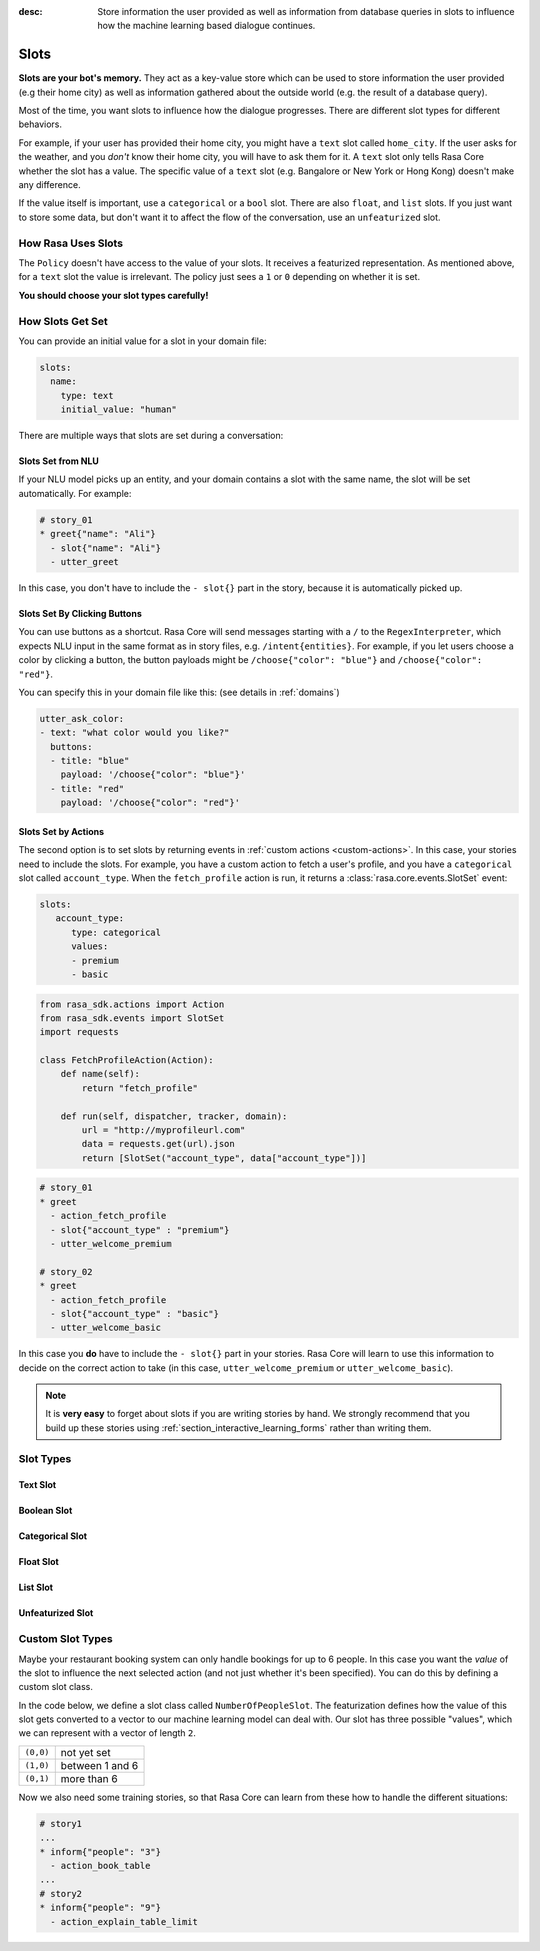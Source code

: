 :desc: Store information the user provided as well as information from database
       queries in slots to influence how the machine learning based dialogue
       continues.

.. _slots:

Slots
=====

**Slots are your bot's memory.** They act as a key-value store
which can be used to store information the user provided (e.g their home city)
as well as information gathered about the outside world (e.g. the result of a
database query).

Most of the time, you want slots to influence how the dialogue progresses.
There are different slot types for different behaviors.

For example, if your user has provided their home city, you might
have a ``text`` slot called ``home_city``. If the user asks for the
weather, and you *don't* know their home city, you will have to ask
them for it. A ``text`` slot only tells Rasa Core whether the slot
has a value. The specific value of a ``text`` slot (e.g. Bangalore
or New York or Hong Kong) doesn't make any difference.

If the value itself is important, use a ``categorical`` or a ``bool`` slot.
There are also ``float``, and ``list`` slots.
If you just want to store some data, but don't want it to affect the flow
of the conversation, use an ``unfeaturized`` slot.


How Rasa Uses Slots
-------------------

The ``Policy`` doesn't have access to the
value of your slots. It receives a featurized representation.
As mentioned above, for a ``text`` slot the value is irrelevant.
The policy just sees a ``1`` or ``0`` depending on whether it is set.

**You should choose your slot types carefully!**

How Slots Get Set
-----------------

You can provide an initial value for a slot in your domain file:

.. code-block:: yaml

    slots:
      name:
        type: text
        initial_value: "human"


There are multiple ways that slots are set during a conversation:

Slots Set from NLU
~~~~~~~~~~~~~~~~~~

If your NLU model picks up an entity, and your domain contains a
slot with the same name, the slot will be set automatically. For example:

.. code-block:: story

   # story_01
   * greet{"name": "Ali"}
     - slot{"name": "Ali"}
     - utter_greet

In this case, you don't have to include the ``- slot{}`` part in the
story, because it is automatically picked up.


Slots Set By Clicking Buttons
~~~~~~~~~~~~~~~~~~~~~~~~~~~~~

You can use buttons as a shortcut.
Rasa Core will send messages starting with a ``/`` to the
``RegexInterpreter``, which expects NLU input in the same format
as in story files, e.g. ``/intent{entities}``. For example, if you let
users choose a color by clicking a button, the button payloads might
be ``/choose{"color": "blue"}`` and ``/choose{"color": "red"}``.

You can specify this in your domain file like this:
(see details in :ref:`domains`)

.. code-block:: yaml

  utter_ask_color:
  - text: "what color would you like?"
    buttons:
    - title: "blue"
      payload: '/choose{"color": "blue"}'
    - title: "red"
      payload: '/choose{"color": "red"}'


Slots Set by Actions
~~~~~~~~~~~~~~~~~~~~

The second option is to set slots by returning events in :ref:`custom actions <custom-actions>`.
In this case, your stories need to include the slots.
For example, you have a custom action to fetch a user's profile, and
you have a ``categorical`` slot called ``account_type``.
When the ``fetch_profile`` action is run, it returns a
:class:`rasa.core.events.SlotSet` event:

.. code-block:: yaml

   slots:
      account_type:
         type: categorical
         values:
         - premium
         - basic

.. code-block:: python

   from rasa_sdk.actions import Action
   from rasa_sdk.events import SlotSet
   import requests

   class FetchProfileAction(Action):
       def name(self):
           return "fetch_profile"

       def run(self, dispatcher, tracker, domain):
           url = "http://myprofileurl.com"
           data = requests.get(url).json
           return [SlotSet("account_type", data["account_type"])]


.. code-block:: story

   # story_01
   * greet
     - action_fetch_profile
     - slot{"account_type" : "premium"}
     - utter_welcome_premium

   # story_02
   * greet
     - action_fetch_profile
     - slot{"account_type" : "basic"}
     - utter_welcome_basic


In this case you **do** have to include the ``- slot{}`` part in your stories.
Rasa Core will learn to use this information to decide on the correct action to
take (in this case, ``utter_welcome_premium`` or ``utter_welcome_basic``).

.. note::
   It is **very easy** to forget about slots if you are writing
   stories by hand. We strongly recommend that you build up these
   stories using :ref:`section_interactive_learning_forms` rather than writing them.


.. _slot-classes:

Slot Types
----------

Text Slot
~~~~~~~~~

.. option:: text

  :Use For: User preferences where you only care whether or not they've
            been specified.
  :Example:
     .. sourcecode:: yaml

        slots:
           cuisine:
              type: text
  :Description:
      Results in the feature of the slot being set to ``1`` if any value is set.
      Otherwise the feature will be set to ``0`` (no value is set).

Boolean Slot
~~~~~~~~~~~~

.. option:: bool

  :Use For: True or False
  :Example:
     .. sourcecode:: yaml

        slots:
           is_authenticated:
              type: bool
  :Description:
      Checks if slot is set and if True

Categorical Slot
~~~~~~~~~~~~~~~~

.. option:: categorical

  :Use For: Slots which can take one of N values
  :Example:
     .. sourcecode:: yaml

        slots:
           risk_level:
              type: categorical
              values:
              - low
              - medium
              - high

  :Description:
     Creates a one-hot encoding describing which of the ``values`` matched.

Float Slot
~~~~~~~~~~

.. option:: float

  :Use For: Continuous values
  :Example:
     .. sourcecode:: yaml

        slots:
           temperature:
              type: float
              min_value: -100.0
              max_value:  100.0

  :Defaults: ``max_value=1.0``, ``min_value=0.0``
  :Description:
     All values below ``min_value`` will be treated as ``min_value``, the same
     happens for values above ``max_value``. Hence, if ``max_value`` is set to
     ``1``, there is no difference between the slot values ``2`` and ``3.5`` in
     terms of featurization (e.g. both values will influence the dialogue in
     the same way and the model can not learn to differentiate between them).

List Slot
~~~~~~~~~

.. option:: list

  :Use For: Lists of values
  :Example:
     .. sourcecode:: yaml

        slots:
           shopping_items:
              type: list
  :Description:
      The feature of this slot is set to ``1`` if a value with a list is set,
      where the list is not empty. If no value is set, or the empty list is the
      set value, the feature will be ``0``. The **length of the list stored in
      the slot does not influence the dialogue**.

Unfeaturized Slot
~~~~~~~~~~~~~~~~~

.. option:: unfeaturized

  :Use For: Data you want to store which shouldn't influence the dialogue flow
  :Example:
     .. sourcecode:: yaml

        slots:
           internal_user_id:
              type: unfeaturized
  :Description:
      There will not be any featurization of this slot, hence its value does
      not influence the dialogue flow and is ignored when predicting the next
      action the bot should run.

Custom Slot Types
-----------------

Maybe your restaurant booking system can only handle bookings
for up to 6 people. In this case you want the *value* of the
slot to influence the next selected action (and not just whether
it's been specified). You can do this by defining a custom slot class.

In the code below, we define a slot class called ``NumberOfPeopleSlot``.
The featurization defines how the value of this slot gets converted to a vector
to our machine learning model can deal with.
Our slot has three possible "values", which we can represent with
a vector of length ``2``.

+---------------+------------------------------------------+
| ``(0,0)``     | not yet set                              |
+---------------+------------------------------------------+
| ``(1,0)``     | between 1 and 6                          |
+---------------+------------------------------------------+
| ``(0,1)``     | more than 6                              |
+---------------+------------------------------------------+


.. testcode::

   from rasa.core.slots import Slot

   class NumberOfPeopleSlot(Slot):

       def feature_dimensionality(self):
           return 2

       def as_feature(self):
           r = [0.0] * self.feature_dimensionality()
           if self.value:
               if self.value <= 6:
                   r[0] = 1.0
               else:
                   r[1] = 1.0
       return r

Now we also need some training stories, so that Rasa Core
can learn from these how to handle the different situations:


.. code-block:: story

   # story1
   ...
   * inform{"people": "3"}
     - action_book_table
   ...
   # story2
   * inform{"people": "9"}
     - action_explain_table_limit
